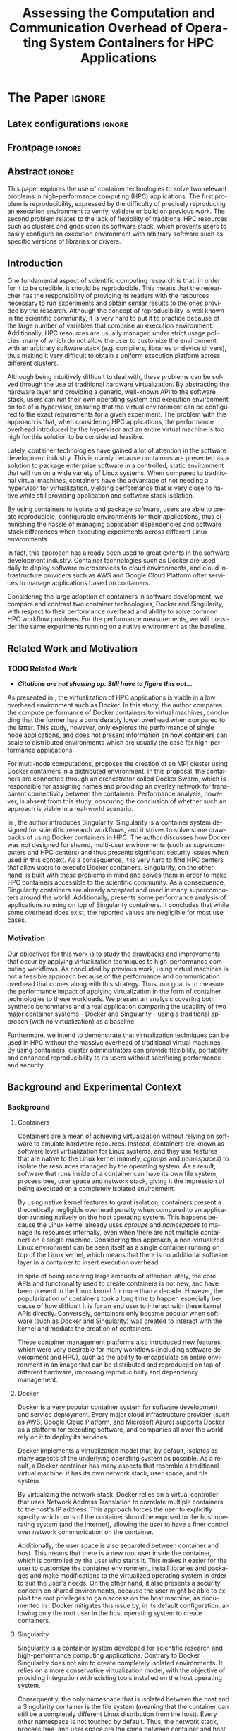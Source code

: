 # -*- coding: utf-8 -*-
# -*- mode: org -*-

#+TITLE: Assessing the Computation and Communication Overhead of Operating System Containers for HPC Applications
#+AUTHOR: Lucas Mello Schnorr

#+STARTUP: overview indent
#+LANGUAGE: pt-br
#+OPTIONS: H:3 creator:nil timestamp:nil skip:nil toc:nil num:t ^:nil ~:~
#+OPTIONS: author:nil title:nil date:nil
#+TAGS: noexport(n) deprecated(d) ignore(i)
#+EXPORT_SELECT_TAGS: export
#+EXPORT_EXCLUDE_TAGS: noexport

#+LATEX_CLASS: article
#+LATEX_CLASS_OPTIONS: [12pt]
#+LATEX_HEADER: \usepackage{sbc-template}
#+LATEX_HEADER: \usepackage[utf8]{inputenc}
#+LATEX_HEADER: \usepackage[T1]{fontenc}

# You need at least Org 9 and Emacs 24 to make this work.
# If you do, just type make (thanks Luka Stanisic for this).

* IEEETran configuration for org export + ignore tag (Start Here)  :noexport:

#+begin_src emacs-lisp :results output :session :exports both
(add-to-list 'load-path ".")
(require 'ox-extra)
(ox-extras-activate '(ignore-headlines))
#+end_src

#+RESULTS:

* *The Paper*                                                       :ignore:
** Latex configurations                                             :ignore:

#+BEGIN_EXPORT latex
%\usepackage[brazil]{babel}   
\sloppy
#+END_EXPORT

** Frontpage                                                        :ignore:

#+BEGIN_EXPORT latex
\title{Assessing the Computation and Communication Overhead of Operating System Containers for HPC Applications}

\author{
   Guilherme Rezende Alles\inst{1},
   Alexandre Carissimi\inst{1},
   Lucas Mello Schnorr\inst{1}}

\address{
   Graduate Program in Computer Science (PPGC/UFRGS), Porto Alegre, Brazil}
#+END_EXPORT

#+LaTeX: \maketitle

** Abstract                                                         :ignore:

#+LaTeX: \begin{abstract}

This paper explores the use of container technologies to solve two relevant problems in high-performance computing (HPC) applications. The first problem is reproducibility, expressed by the difficulty of precisely reproducing an execution environment to verify, validate or build on previous work. The second problem relates to the lack of flexibility of traditional HPC resources such as clusters and grids upon its software stack, which prevents users to easily configure an execution environment with arbitrary software such as specific versions of libraries or drivers.

#+LaTeX: \end{abstract}

** Introduction

One fundamental aspect of scientific computing research is that, in order for it to be credible, it should be reproducible. This means that the researcher has the responsibility of providing its readers with the resources necessary to run experiments and obtain similar results to the ones provided by the research. Although the concept of reproducibility is well known in the scientific community, it is very hard to put it to practice because of the large number of variables that comprise an execution environment. Additionally, HPC resources are usually managed under strict usage policies, many of which do not allow the user to customize the environment with an arbitrary software stack (e.g. compilers, libraries or device drivers), thus making it very difficult to obtain a uniform execution platform across different clusters.

Although being intuitively difficult to deal with, these problems can be solved through the use of traditional hardware virtualization. By abstracting the hardware layer and providing a generic, well-known API to the software stack, users can run their own operating system and execution environment on top of a hypervisor, ensuring that the virtual environment can be configured to the exact requirements for a given experiment. The problem with this approach is that, when considering HPC applications, the performance overhead introduced by the hypervisor and an entire virtual machine is too high for this solution to be considered feasible.

Lately, container technologies have gained a lot of attention in the software development industry. This is mainly because containers are presented as a solution to package enterprise software in a controlled, static environment that will run on a wide variety of Linux systems. When compared to traditional virtual machines, containers have the advantage of not needing a hypervisor for virtualization, yielding performance that is very close to native while still providing application and software stack isolation. 

By using containers to isolate and package software, users are able to create reproducible, configurable environments for their applications, thus diminishing the hassle of managing application dependencies and software stack differences when executing experiments across different Linux environments.

In fact, this approach has already been used to great extents in the software development industry. Container technologies such as Docker are used daily to deploy software microservices to cloud environments, and cloud infrastructure providers such as AWS and Google Cloud Platform offer services to manage applications based on containers.

Considering the large adoption of containers in software development, we compare and contrast two container technologies, Docker and Singularity, with respect to their performance overhead and ability to solve common HPC workflow problems. For the performance measurements, we will consider the same experiments running on a native environment as the baseline.

** Related Work and Motivation
*** TODO Related Work
 - */Citations are not showing up. Still have to figure this out.../*
As presented in \cite{7562612}, the virtualization of HPC applications is viable in a low overhead environment such as Docker. In this study, the author compares the compute performance of Docker containers to virtual machines, concluding that the former has a considerably lower overhead when compared to the latter. This study, however, only explores the performance of single node applications, and does not present information on how containers can scale to distributed environments which are usually the case for high-performance applications.

For multi-node computations, \cite{7868429} proposes the creation of an MPI cluster using Docker containers in a distributed environment. In this proposal, the containers are connected through an orchestrator called Docker Swarm, which is responsible for assigning names and providing an overlay network for transparent connectivity between the containers. Performance analysis, however, is absent from this study, obscuring the conclusion of whether such an approach is viable in a real-world scenario.

In \cite{10.1371/journal.pone.0177459}, the author introduces Singularity. Singularity is a container system designed for scientific research workflows, and it strives to solve some drawbacks of using Docker containers in HPC. The author discusses how Docker was not designed for shared, multi-user environments (such as supercomputers and HPC centers) and thus presents significant security issues when used in this context. As a consequence, it is very hard to find HPC centers that allow users to execute Docker containers. Singularity, on the other hand, is built with these problems in mind and solves them in order to make HPC containers accessible to the scientific community. As a consequence, Singularity containers are already accepted and used in many supercomputers around the world. Additionally, \cite{Le:2017:PAA:3093338.3106737} presents some performance analysis of applications running on top of Singularity containers. It concludes that while some overhead does exist, the reported values are negligible for most use cases. 

*** Motivation
Our objectives for this work is to study the drawbacks and improvements that occur by applying virtualization techniques to high-performance computing workflows. As concluded by previous work, using virtual machines is not a feasible approach because of the performance and communication overhead that comes along with this strategy. Thus, our goal is to measure the performance impact of applying virtualization in the form of container technologies to these workloads. We present an analysis covering both synthetic benchmarks and a real application comparing the usability of two major container systems - Docker and Singularity - using a traditional approach (with no virtualization) as a baseline.

Furthermore, we intend to demonstrate that virtualization techniques can be used in HPC without the massive overhead of traditional virtual machines. By using containers, cluster administrators can provide flexibility, portability and enhanced reproducibility to its users without sacrificing performance and security.

** Background and Experimental Context
*** Background
**** Containers
Containers are a mean of achieving virtualization without relying on software to emulate hardware resources. Instead, containers are known as software level virtualization for Linux systems, and they use features that are native to the Linux kernel (namely, \textit{cgroups} and \textit{namespaces}) to isolate the resources managed by the operating system. As a result, software that runs inside of a container can have its own file system, process tree, user space and network stack, giving it the impression of being executed on a completely isolated environment.

By using native kernel features to grant isolation, containers present a theoretically negligible overhead penalty when compared to an application running natively on the host operating system. This happens because the Linux kernel already uses \textit{cgroups} and \textit{namespaces} to manage its resources internally, even when there are not multiple containers on a single machine. Considering this approach, a non-virtualized Linux environment can be seen itself as a single container running on top of the Linux kernel, which means that there is no additional software layer in a container to insert execution overhead.

In spite of being receiving large amounts of attention lately, the core APIs and functionality used to create containers is not new, and have been present in the Linux kernel for more than a decade. However, the popularization of containers took a long time to happen especially because of how difficult it is for an end user to interact with these kernel APIs directly. Conversely, containers only became popular when software (such as Docker and Singularity) was created to interact with the kernel and mediate the creation of containers.

These container management platforms also introduced new features which were very desirable for many workflows (including software development and HPC), such as the ability to encapsulate an entire environment in an image that can be distributed and reproduced on top of different hardware, improving reproducibility and dependency management.

**** Docker
Docker is a very popular container system for software development and service deployment. Every major cloud infrastructure provider (such as AWS, Google Cloud Platform, and Microsoft Azure) supports Docker as a platform for executing software, and companies all over the world rely on it to deploy its services.

Docker implements a virtualization model that, by default, isolates as many aspects of the underlying operating system as possible. As a result, a Docker container has many aspects that resemble a traditional virtual machine: it has its own network stack, user space, and file system.

By virtualizing the network stack, Docker relies on a virtual controller that uses Network Address Translation to correlate multiple containers to the host's IP address. This approach forces the user to explicitly specify which ports of the container should be exposed to the host operating system (and the internet), allowing the user to have a finer control over network communication on the container.

Additionally, the user space is also separated between container and host. This means that there is a new root user inside the container, which is controlled by the user who starts it. This makes it easier for the user to customize the container environment, install libraries and packages and make modifications to the virtualized operating system in order to suit the user's needs. On the other hand, it also presents a security concern on shared environments, because the user might be able to exploit the root privileges to gain access on the host machine, as documented in \cite{DockerEscalation}. Docker mitigates this issue by, in its default configuration, allowing only the root user in the host operating system to create containers.

**** Singularity
Singularity is a container system developed for scientific research and high-performance computing applications. Contrary to Docker, Singularity does not aim to create completely isolated environments. It relies on a more conservative virtualization model, with the objective of providing integration with existing tools installed on the host operating system.

Consequently, the only namespace that is isolated between the host and a Singularity container is the file system (meaning that the container can still be a completely different Linux distribution from the host). Every other namespace is not touched by default. Thus, the network stack, process tree, and user space are the same between container and host, which leads to the container being seen as a process which is executed in the host operating system. This feature is very important for two reasons. First, Singularity containers can be started and killed by any tool used to manage processes, such as /mpirun/ or even SLURM. Second, because the user space is not touched, the user that executes processes inside the container is the same as the one which started the container. This means that a regular user can start a container without being granted root access to it. In other words, a given user needs to be root in the host operating system in order to be root inside the container.

*** Experimental Context and Workload Details
**** Experimental environment
The experiments were conducted in the Grid5000 hardware stack. The Grid5000 is a grid platform used for scientific experiments in parallel computing, HPC and computer science. It provides its users with a large number of clusters that can be reserved for exclusive use for a limited time. For this paper, we executed the experiments in the Grid5000's \textit{graphene} cluster, which contains 16GB of DDR3 memory and a quad-core Intel Xeon X3340 on each node. We used up to 64 compute nodes for our tests. Because of the number of cores, each node received a maximum of 4 MPI processes.

The nodes were loaded with a Debian 9 image using the \textit{kadeploy3} tool. To ensure consistency between test cases, the same distribution was used for the virtualized environments in both Docker and Singularity containers. We benchmarked the execution environments with three different applications: NAS EP, Ondes3D and Ping Pong.
**** Benchmarks
The NAS EP is an application included in the NAS Parallel Benchmarks which simulates a parallel random number generator. It is an embarrassingly parallel problem (hence its name), and it was chosen to simulate a highly CPU bound scenario with parallel speedup close to ideal.

Ondes3D is a fluid dynamics simulation application. Its execution signature contains characteristics such as load imbalance and frequent communication between MPI nodes. It was chosen as a mean to add a real-world application signature in this research.

Finally, the Ping Pong benchmark was used to measure the network and communication performance when introducing the container's virtual environment. The experiments, in this case, were conducted between two nodes that exchange MPI messages, with the message size varying from 1 Byte to 1 MByte.

**** Container clusters
The container infrastructure for Docker was built with the cluster proposed by \cite{7868429}. The physical nodes were connected using the Docker Swarm utility, which is responsible for spawning containers on all the nodes and connecting them via an overlay network, so that every container (which will execute an MPI process) can be addressed by the MPI runtime.

The container infrastructure for Singularity is pretty much the same as the one with native processes. Because Singularity containers share the network stack with its host, there is no need for a virtual network between the containers (all the hosts are accessible through the physical network). 

**** Workload details
Two different test suites were run. The first batch covered a smaller problem size of EP and Ondes3D, with 1 to 4 compute nodes. This experiment was executed following a full factorial experimental design with the following factors:
 - Execution environment: Native, Docker and Singularity
 - Parallel compute units (up to 4 per node): 1, 4, 8, 16

The second test suite was aimed at covering a real-world scenario, with a computationally intensive application distributed across many compute nodes. Because of the results obtained in the first test suite, the Docker execution environment was excluded from this simulation (*/I haven't presented the results yet... How should I put this?/*). The experiment was also executed following a full factorial design, with the following factors:
 - Execution environment: Native and Singularity
 - Parallel compute units (up to 4 per node): 64, 128, 192, 256

** TODO Results
The plot (ref) shows the execution time of the NAS EP Benchmark, with respect to the number of parallel executors. Although indicating a slight advantage in the native execution, the plot shows that the virtualized approaches perform very close to the native baseline. This indicates that, when CPU calculation is regarded, none of the container technologies introduce significant overhead. In fact, the difference in execution time can be related to the time needed to spin up the containers. Such an operation does not exist when executing processes in the native operating system.

/*Placeholder for the ep experiment plot*/

Plot (ref) shows the execution time of an Ondes3D simulation of a small scale test, with respect to the number of parallel executors. This plot shows that the performance on the three environments is similar for 1 and 4 executors. However, the Docker performance degrades when considering 8 and 16 processing units. This behavior happens exactly when more physical nodes are added to the experiment, which indicates that the network communication might be impacting the performance of Docker containers. This hypothesis is further supported by the virtual network that is needed to provide connectivity between Docker containers. Such a virtual network does not exist in the other two environments.

/*Placeholder for the Ondes3D Essai plot*/

Plot (ref) presents the Ping Pong benchmark, which was used to measure the communication overhead between nodes. From this experiment, we can see that the network performance on Docker containers is considerably lower when compared to both the native and singularity test cases. This evidence confirms that, as observed in the Ondes3D experiment, the virtual network used by Docker introduces significant overhead to communication. Singularity containers, on the other hand, use the same network stack as the host operating system, resulting in non-observable performance differences.

/*Placeholder for the Ping Pong plot*/

The next plot, (ref), shows a large-scale simulation of the Ligurian earthquake on Ondes3D. This experiment was conducted considering the native execution and Singularity containers, and its main objective is to assess the aggregated overhead of spawning a large number of containers across multiple nodes. As the plot indicates, there is no observable difference in execution time between the two approaches, which indicates that the additional cost of executing applications in a Singularity environment is negligible even when spawning a high number of containers.

/*Placeholder for the Ondes3D Ligurian plot*/

 - How to ignore R source?
 - How to export images into generated tex?
 - Should I add the debian vs alpine experiment? (can support the argument on flexibility, etc)
*** TODO Should we include this argument?
To illustrate the advantages in flexibility for environment configuration, we also conducted an experiment running an Alpine Linux image on the container environments. The Alpine Linux is a lightweight Linux distribution that strives for efficiency and security. It is based on Busybox and provides an alternative set of standard libraries that can yield better performance in some applications. Although installing a completely different Linux distribution on multiple hosts for a single experiment is not feasible (especially in a shared cluster environment), it can be easily done when using containers. The plot (ref) shows how Docker and Singularity (running the Alpine Linux distribution) compare to the native operating system (running Debian). These results show that, by modifying the execution environment, it is possible for the virtualized execution to outperform the native one.

/*Placeholder for the Alpine vs. Debian plot*/

*** EP experiment plot                                           :noexport:
#+begin_src R 
  library(tidyverse)
  
  results <- read_csv('./results/nas/results.csv')
  results <- results %>%
    mutate(time = time/1000) %>%
    group_by(environment, parallelism) %>%
    summarize(
      samples = n(),
      average = mean(time),
      stdDeviation = sd(time),
      stdError = 3*stdDeviation/sqrt(samples)
    )
  results

  custom_theme <- function() {
    ret <- list();
    ret[[length(ret)+1]] <- theme (
      plot.margin = unit(c(0,0,0,0), "cm"),
      legend.spacing = unit(1, "mm"),
      legend.position = "top",
      legend.justification = "left",
      legend.box.spacing = unit(0, "pt"),
      legend.box.margin = margin(0,0,0,0),
      legend.title = element_blank());
    return(ret);
  }

  ggplot(results, aes(x = parallelism, y = average)) +
    scale_x_continuous(breaks = c(1, 4, 8, 16), trans = 'sqrt') +
    ylim(0, NA) +
    geom_point(aes(col = environment), size = 2) +
    geom_line(aes(col = environment), size = 0.5, alpha = 0.3) + 
    geom_errorbar(aes(ymin = average - stdError, ymax = average + stdError, col = environment), width = 0.2) +
    scale_color_grey() + 
    xlab('Amount of computing units (count)') + 
    ylab('Execution time (s)') +
    theme_bw(base_size = 12) +
    theme(legend.position = 'top', legend.spacing = unit(x = c(0, 0, 0, 0), units = 'mm')) +
    custom_theme()
#+end_src

*** Ondes3D ESSAI experiment plot                                :noexport:
#+begin_src R
library(tidyverse);

results <- read_csv('./results/ondes3d/results.csv');

results <- results %>%
  mutate(time = time/1000) %>%
  group_by(environment, parallelism) %>%
  summarize(
    samples = n(),
    average = mean(time),
    stdDeviation = sd(time),
    stdError = 3*stdDeviation/sqrt(samples)
  );

custom_theme <- function() {
  ret <- list();
  ret[[length(ret)+1]] <- theme (
    plot.margin = unit(c(0,0,0,0), "cm"),
    legend.spacing = unit(1, "mm"),
    legend.position = "top",
    legend.justification = "left",
    legend.box.spacing = unit(0, "pt"),
    legend.box.margin = margin(0,0,0,0),
    legend.title = element_blank());
  return(ret);
}

ggplot(results, aes(x = parallelism, y = average)) + 
  geom_line(aes(col=environment), size = 0.5, alpha=0.2) + 
  geom_point(aes(col=environment), size=2) + 
  geom_errorbar(aes(ymin=average-stdError, ymax=average+stdError, col=environment), width=0.15) +
  scale_color_grey() +
  ylim(0, NA) +
  scale_x_continuous(breaks=c(1, 4, 8, 16), trans='sqrt') + 
  xlab("Amount of computing units (count)") +
  ylab("Execution time (s)") +
  theme_bw(base_size=12) +
  theme(legend.position = "top", legend.spacing = unit(x=c(0,0,0,0),units="mm")) +
  custom_theme();
#+end_src

*** Ping Pong plot                                               :noexport:
#+begin_src R
library(tidyverse)

results <- read_csv('./results/ping-pong/results.csv')
results <- results %>% 
  group_by(environment, size) %>%
  summarize(
    samples = n(),
    average = mean(time),
    stdDeviation = sd(time),
    stdError = 3*stdDeviation/sqrt(samples))

default_theme <- function() {
  ret <- list();
  ret[[length(ret)+1]] <- theme (
    plot.margin = unit(c(0,0,0,0), "cm"),
    legend.spacing = unit(1, "mm"),
    legend.position = "top",
    legend.justification = "left",
    legend.box.spacing = unit(0, "pt"),
    legend.box.margin = margin(0,0,0,0),
    legend.title = element_blank());
  return(ret);
}

ggplot(results,aes(x=size, y=average)) +
  geom_line(aes(col = environment), alpha = 0.2) +
  geom_point(aes(col = environment), size = 3) +
  geom_errorbar(aes(ymin=average-stdError, ymax=average+stdError, color=environment, group=environment), width = 0.3) +
  theme_bw(base_size=12) +
  scale_y_continuous(trans='log2') + 
  #ylim(0,NA) +
  scale_x_continuous(trans="log2") + 
  ylab('Average latency (ms)') +
  xlab('Message size (bytes)') +
  scale_color_grey() +
  default_theme()
#+end_src

*** Ondes3D Ligurian plot                                        :noexport:
#+begin_src R
library(tidyverse);

results <- read_csv('./results/ondes3d-ligurian/results.csv');
results <- results %>%
  mutate(time = time/1000) %>%
  group_by(environment, parallelism) %>%
  summarize(
    samples = n(),
    average = mean(time),
    stdDeviation = sd(time),
    stdError = 3*stdDeviation/sqrt(samples)
  );

default_theme <- function() {
  ret <- list();
  ret[[length(ret)+1]] <- theme (
    plot.margin = unit(c(0,0,0,0), "cm"),
    legend.spacing = unit(1, "mm"),
    legend.position = "top",
    legend.justification = "left",
    legend.box.spacing = unit(0, "pt"),
    legend.box.margin = margin(0,0,0,0),
    legend.title = element_blank());
  return(ret);
}

ggplot(results, aes(x = parallelism, y = average)) + 
  geom_line(aes(col=environment), size = 0.5, alpha=0.2) + 
  geom_point(aes(col=environment), size=2) + 
  geom_errorbar(aes(ymin=average-stdError, ymax=average+stdError, col=environment), width=20) +
  scale_color_grey() +
  scale_x_continuous(breaks=seq(64,256,64)) +
  ylim(0, NA) +
  xlab("Amount of computing units (count)") +
  ylab("Execution time (s)") +
  theme_bw(base_size=12) +
  theme(legend.position = "top", legend.spacing = unit(x=c(0,0,0,0),units="mm")) +
  default_theme();
#+end_src

#+RESULTS:

** Conclusion
In this paper, we discussed the use of virtualization technologies in the form of Linux containers to help to solve problems such as reproducibility and user control over HPC environments. Containers provide similar features as hardware level virtualization with a theoretically negligible performance overhead, making them suitable for high-performance applications. In that context, we compared and contrasted two container technologies, Docker and Singularity, against a native environment running with no virtualization.

The results for the proposed tests indicate that containers introduce very little (if any) computational overhead in applications, for both Docker and Singularity. This can be verified by the lack of a clear performance difference on the EP NAS Benchmark, in favor of a specific environment.

Communication overhead, on the other hand, has been observed in Docker containers. This is mainly because the Docker architecture requires the containers to be connected through an overlay network in order for them to have connectivity across multiple hosts (which was needed for the MPI cluster). This overhead was observed in both the Ping Pong test case as well as the Ondes3D application, which is known to require frequent communication between MPI processes. The same communication overhead could not be observed, however, in Singularity containers.

Additionally, we conducted experiments that leveraged the potential flexibility that a virtualized workflow provides. Because containers allow users to fine-tune the execution environment more easily, it was possible to use a different Linux distribution without having root access to the host operating system. This approach yielded better performance than the native execution, which means that it is possible to use these fine-tuning capabilities to considerably enhance the performance of HPC applications.

With the experiments conducted in this research, we can conclude that Linux containers are a suitable option for running HPC applications in a virtualized environment, without the drawbacks of traditional hardware-level virtualization. In our tests, we concluded that Singularity containers are the most suitable option both in terms of system administration (for not granting every user that starts a container root access to the system) and in terms of performance (for not imposing an overlay network that is a potential bottleneck).
** References                                                        :ignore:
# See next section to understand how refs.bib file is created.

#+LATEX: \bibliographystyle{sbc}
#+LATEX: \bibliography{refs}

* Bib file is here                                                 :noexport:

Tangle this file with C-c C-v t

#+begin_src bib :tangle refs.bib

@INPROCEEDINGS{7562612, 
    author={M. T. Chung and N. Quang-Hung and M. T. Nguyen and N. Thoai}, 
    booktitle={2016 IEEE Sixth International Conference on Communications and Electronics (ICCE)}, 
    title={Using Docker in high performance computing applications}, 
    year={2016}, 
    volume={}, 
    number={}, 
    pages={52-57}, 
    keywords={cloud computing;data handling;parallel processing;virtual machines;virtualisation;Docker;HPC;VM;cloud computing;data intensive application;high performance computing;resource management;virtual machines;virtualization technology;Cloud computing;Computer architecture;Containers;Libraries;Virtual machine monitors;Virtual machining;Virtualization;Docker;Graph500;HPC;HPL;cloud computing;performance evaluation}, 
    doi={10.1109/CCE.2016.7562612}, 
    ISSN={}, 
    month={July}
}

@INPROCEEDINGS{7868429, 
    author={N. Nguyen and D. Bein}, 
    booktitle={2017 IEEE 7th Annual Computing and Communication Workshop and Conference (CCWC)}, 
    title={Distributed MPI cluster with Docker Swarm mode}, 
    year={2017}, 
    volume={}, 
    number={}, 
    pages={1-7}, 
    keywords={application program interfaces;containerisation;message passing;parallel processing;source code (software);MPI programs;container orchestration technology;distributed MPI cluster;docker swarm mode;high-performance computing;modern containerization technology;source code;Cloud computing;Computers;Containers;File systems;Linux;Operating systems;Cluster Automation;Container;Distributed System;Docker;Docker Swarm mode;HPC;MPI}, 
    doi={10.1109/CCWC.2017.7868429}, 
    ISSN={}, 
    month={Jan}
}

@article{10.1371/journal.pone.0177459,
    author = {Kurtzer, Gregory M. AND Sochat, Vanessa AND Bauer, Michael W.},
    journal = {PLOS ONE},
    publisher = {Public Library of Science},
    title = {Singularity: Scientific containers for mobility of compute},
    year = {2017},
    month = {05},
    volume = {12},
    url = {https://doi.org/10.1371/journal.pone.0177459},
    pages = {1-20},
    abstract = {Here we present Singularity, software developed to bring containers and reproducibility to scientific computing. Using Singularity containers, developers can work in reproducible environments of their choosing and design, and these complete environments can easily be copied and executed on other platforms. Singularity is an open source initiative that harnesses the expertise of system and software engineers and researchers alike, and integrates seamlessly into common workflows for both of these groups. As its primary use case, Singularity brings mobility of computing to both users and HPC centers, providing a secure means to capture and distribute software and compute environments. This ability to create and deploy reproducible environments across these centers, a previously unmet need, makes Singularity a game changing development for computational science.},
    number = {5},
    doi = {10.1371/journal.pone.0177459}
}

@inproceedings{Le:2017:PAA:3093338.3106737,
    author = {Le, Emily and Paz, David},
    title = {Performance Analysis of Applications Using Singularity Container on SDSC Comet},
    booktitle = {Proceedings of the Practice and Experience in Advanced Research Computing 2017 on Sustainability, Success and Impact},
    series = {PEARC17},
    year = {2017},
    isbn = {978-1-4503-5272-7},
    location = {New Orleans, LA, USA},
    pages = {66:1--66:4},
    articleno = {66},
    numpages = {4},
    url = {http://doi.acm.org/10.1145/3093338.3106737},
    doi = {10.1145/3093338.3106737},
    acmid = {3106737},
    publisher = {ACM},
    address = {New York, NY, USA},
    keywords = {IMB: Intel's MPI Benchmark, NEURON: Neuronal Simulation Tool, OSU: Ohio State University Benchmark, Singularity},
}

@misc{DockerEscalation,
 title = {Docker Privilege Escalation},
 year = {2017},
 url = {https://fosterelli.co/privilege-escalation-via-docker.html}
}

#+end_src
